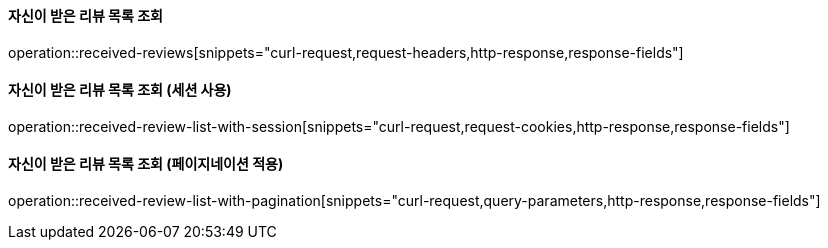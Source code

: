==== 자신이 받은 리뷰 목록 조회

operation::received-reviews[snippets="curl-request,request-headers,http-response,response-fields"]

==== 자신이 받은 리뷰 목록 조회 (세션 사용)

operation::received-review-list-with-session[snippets="curl-request,request-cookies,http-response,response-fields"]

==== 자신이 받은 리뷰 목록 조회 (페이지네이션 적용)

operation::received-review-list-with-pagination[snippets="curl-request,query-parameters,http-response,response-fields"]
